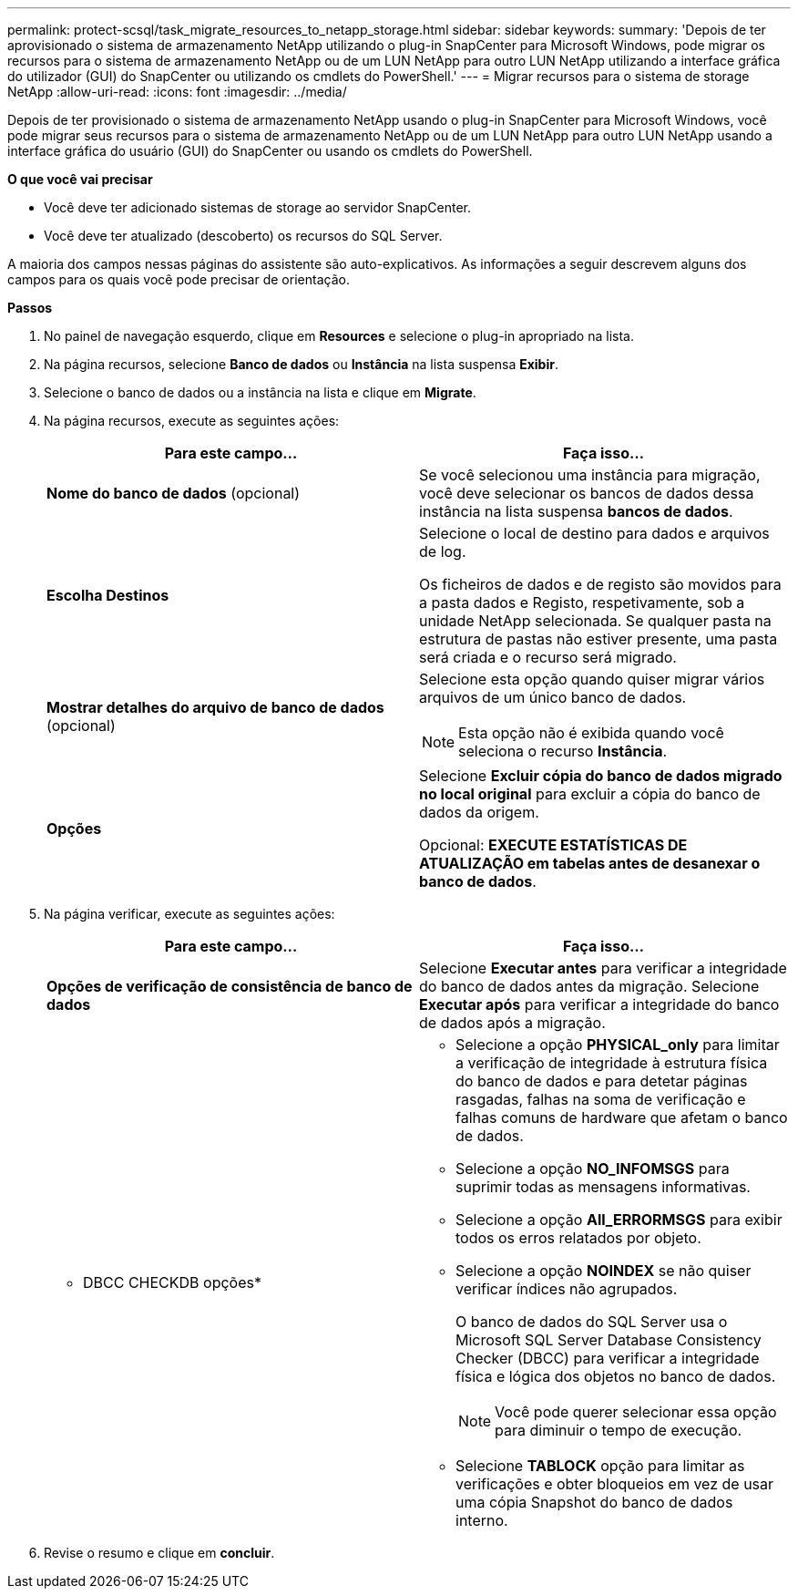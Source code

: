 ---
permalink: protect-scsql/task_migrate_resources_to_netapp_storage.html 
sidebar: sidebar 
keywords:  
summary: 'Depois de ter aprovisionado o sistema de armazenamento NetApp utilizando o plug-in SnapCenter para Microsoft Windows, pode migrar os recursos para o sistema de armazenamento NetApp ou de um LUN NetApp para outro LUN NetApp utilizando a interface gráfica do utilizador (GUI) do SnapCenter ou utilizando os cmdlets do PowerShell.' 
---
= Migrar recursos para o sistema de storage NetApp
:allow-uri-read: 
:icons: font
:imagesdir: ../media/


[role="lead"]
Depois de ter provisionado o sistema de armazenamento NetApp usando o plug-in SnapCenter para Microsoft Windows, você pode migrar seus recursos para o sistema de armazenamento NetApp ou de um LUN NetApp para outro LUN NetApp usando a interface gráfica do usuário (GUI) do SnapCenter ou usando os cmdlets do PowerShell.

*O que você vai precisar*

* Você deve ter adicionado sistemas de storage ao servidor SnapCenter.
* Você deve ter atualizado (descoberto) os recursos do SQL Server.


A maioria dos campos nessas páginas do assistente são auto-explicativos. As informações a seguir descrevem alguns dos campos para os quais você pode precisar de orientação.

*Passos*

. No painel de navegação esquerdo, clique em *Resources* e selecione o plug-in apropriado na lista.
. Na página recursos, selecione *Banco de dados* ou *Instância* na lista suspensa *Exibir*.
. Selecione o banco de dados ou a instância na lista e clique em *Migrate*.
. Na página recursos, execute as seguintes ações:
+
|===
| Para este campo... | Faça isso... 


 a| 
*Nome do banco de dados* (opcional)
 a| 
Se você selecionou uma instância para migração, você deve selecionar os bancos de dados dessa instância na lista suspensa *bancos de dados*.



 a| 
*Escolha Destinos*
 a| 
Selecione o local de destino para dados e arquivos de log.

Os ficheiros de dados e de registo são movidos para a pasta dados e Registo, respetivamente, sob a unidade NetApp selecionada. Se qualquer pasta na estrutura de pastas não estiver presente, uma pasta será criada e o recurso será migrado.



 a| 
*Mostrar detalhes do arquivo de banco de dados* (opcional)
 a| 
Selecione esta opção quando quiser migrar vários arquivos de um único banco de dados.


NOTE: Esta opção não é exibida quando você seleciona o recurso *Instância*.



 a| 
*Opções*
 a| 
Selecione *Excluir cópia do banco de dados migrado no local original* para excluir a cópia do banco de dados da origem.

Opcional: *EXECUTE ESTATÍSTICAS DE ATUALIZAÇÃO em tabelas antes de desanexar o banco de dados*.

|===
. Na página verificar, execute as seguintes ações:
+
|===
| Para este campo... | Faça isso... 


 a| 
*Opções de verificação de consistência de banco de dados*
 a| 
Selecione *Executar antes* para verificar a integridade do banco de dados antes da migração. Selecione *Executar após* para verificar a integridade do banco de dados após a migração.



 a| 
* DBCC CHECKDB opções*
 a| 
** Selecione a opção *PHYSICAL_only* para limitar a verificação de integridade à estrutura física do banco de dados e para detetar páginas rasgadas, falhas na soma de verificação e falhas comuns de hardware que afetam o banco de dados.
** Selecione a opção *NO_INFOMSGS* para suprimir todas as mensagens informativas.
** Selecione a opção *All_ERRORMSGS* para exibir todos os erros relatados por objeto.
** Selecione a opção *NOINDEX* se não quiser verificar índices não agrupados.
+
O banco de dados do SQL Server usa o Microsoft SQL Server Database Consistency Checker (DBCC) para verificar a integridade física e lógica dos objetos no banco de dados.

+

NOTE: Você pode querer selecionar essa opção para diminuir o tempo de execução.

** Selecione **TABLOCK** opção para limitar as verificações e obter bloqueios em vez de usar uma cópia Snapshot do banco de dados interno.


|===
. Revise o resumo e clique em **concluir**.

